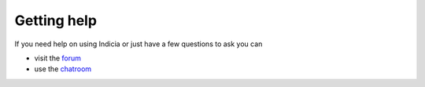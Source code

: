 Getting help
============

If you need help on using Indicia or just have a few questions to ask you can

* visit the `forum <http://forums.nbn.org.uk/viewforum.php?id=25>`_
* use the `chatroom <http://forums.nbn.org.uk/viewforum.php?id=25>`_